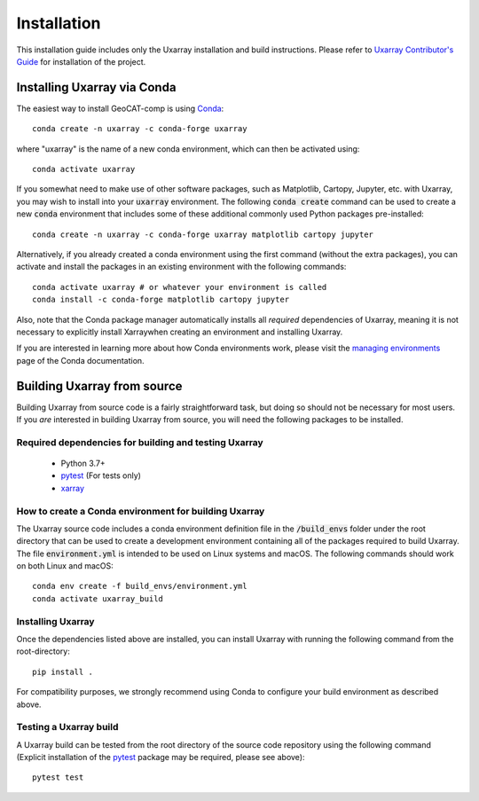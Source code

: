 Installation
============

This installation guide includes only the Uxarray installation and build instructions.
Please refer to `Uxarray Contributor's Guide <https://github.com/UXARRAY/uxarray>`_ for installation of
the project.

Installing Uxarray via Conda
--------------------------------

The easiest way to install GeoCAT-comp is using
`Conda <http://conda.pydata.org/docs/>`_::

    conda create -n uxarray -c conda-forge uxarray

where "uxarray" is the name of a new conda environment, which can then be
activated using::

    conda activate uxarray

If you somewhat need to make use of other software packages, such as Matplotlib,
Cartopy, Jupyter, etc. with Uxarray, you may wish to install into your :code:`uxarray`
environment.  The following :code:`conda create` command can be used to create a new
:code:`conda` environment that includes some of these additional commonly used Python
packages pre-installed::

    conda create -n uxarray -c conda-forge uxarray matplotlib cartopy jupyter

Alternatively, if you already created a conda environment using the first
command (without the extra packages), you can activate and install the packages
in an existing environment with the following commands::

    conda activate uxarray # or whatever your environment is called
    conda install -c conda-forge matplotlib cartopy jupyter



Also, note that the Conda package manager automatically installs all `required`
dependencies of Uxarray, meaning it is not necessary to explicitly install
Xarraywhen creating an environment and installing Uxarray.

If you are interested in learning more about how Conda environments work, please
visit the `managing environments <https://docs.conda.io/projects/conda/en/latest/user-guide/tasks/manage-environments.html>`_
page of the Conda documentation.


Building Uxarray from source
--------------------------------

Building Uxarray from source code is a fairly straightforward task, but
doing so should not be necessary for most users. If you `are` interested in
building Uxarray from source, you will need the following packages to be
installed.

Required dependencies for building and testing Uxarray
^^^^^^^^^^^^^^^^^^^^^^^^^^^^^^^^^^^^^^^^^^^^^^^^^^^^^^^^^^

    - Python 3.7+
    - `pytest <https://docs.pytest.org/en/stable/>`_  (For tests only)
    - `xarray <http://xarray.pydata.org/en/stable/>`_



How to create a Conda environment for building Uxarray
^^^^^^^^^^^^^^^^^^^^^^^^^^^^^^^^^^^^^^^^^^^^^^^^^^^^^^^^^^

The Uxarray source code includes a conda environment definition file in
the :code:`/build_envs` folder under the root directory that can be used to create a
development environment containing all of the packages required to build Uxarray.
The file :code:`environment.yml` is intended to be used on Linux systems and macOS.
The following commands should work on both Linux and macOS::

    conda env create -f build_envs/environment.yml
    conda activate uxarray_build


Installing Uxarray
^^^^^^^^^^^^^^^^^^^^^^

Once the dependencies listed above are installed, you can install Uxarray
with running the following command from the root-directory::

    pip install .

For compatibility purposes, we strongly recommend using Conda to
configure your build environment as described above.


Testing a Uxarray build
^^^^^^^^^^^^^^^^^^^^^^^^^^^

A Uxarray build can be tested from the root directory of the source code
repository using the following command (Explicit installation of the
`pytest <https://docs.pytest.org/en/stable/>`_ package may be required, please
see above)::

    pytest test
